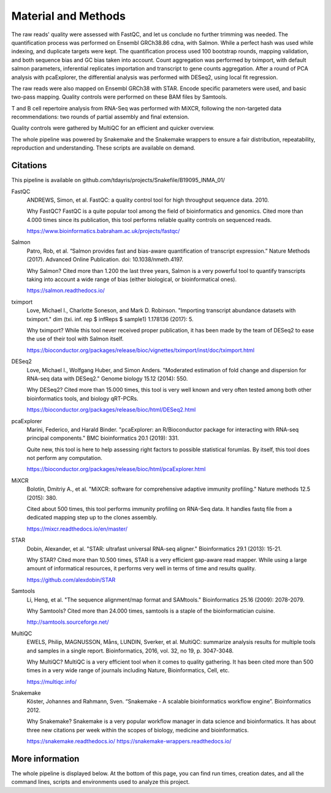 Material and Methods
====================

The raw reads' quality were assessed with FastQC, and let us conclude no further trimming was needed. The quantification process was performed on Ensembl GRCh38.86 cdna, with Salmon. While a perfect hash was used while indexing, and duplicate targets were kept. The quantification process used 100 bootstrap rounds, mapping validation, and both sequence bias and GC bias taken into account. Count aggregation was performed by tximport, with default salmon parameters, inferential replicates importation and transcript to gene counts aggregation. After a round of PCA analysis with pcaExplorer, the differential analysis was performed with DESeq2, using local fit regression.

The raw reads were also mapped on Ensembl GRCh38 with STAR. Encode specific parameters were used, and basic two-pass mapping. Quality controls were performed on these BAM files by Samtools.

T and B cell repertoire analysis from RNA-Seq was performed with MiXCR, following the non-targeted data recommendations: two rounds of partial assembly and final extension.

Quality controls were gathered by MultiQC for an efficient and quicker overview.

The whole pipeline was powered by Snakemake and the Snakemake wrappers to ensure a fair distribution, repeatability, reproduction and understanding. These scripts are available on demand.

Citations
---------

This pipeline is available on github.com/tdayris/projects/Snakefile/B19095_INMA_01/

FastQC
  ANDREWS, Simon, et al. FastQC: a quality control tool for high throughput sequence data. 2010.

  Why FastQC? FastQC is a quite popular tool among the field of bioinformatics and genomics. Cited more than 4.000 times since its publication, this tool performs reliable quality controls on sequenced reads.

  https://www.bioinformatics.babraham.ac.uk/projects/fastqc/

Salmon
  Patro, Rob, et al. “Salmon provides fast and bias-aware quantification of transcript expression.” Nature Methods (2017). Advanced Online Publication. doi: 10.1038/nmeth.4197.

  Why Salmon? Cited more than 1.200 the last three years, Salmon is a very powerful tool to quantify transcripts taking into account a wide range of bias (either biological, or bioinformatical ones).

  https://salmon.readthedocs.io/

tximport
  Love, Michael I., Charlotte Soneson, and Mark D. Robinson. "Importing transcript abundance datasets with tximport." dim (txi. inf. rep $ infReps $ sample1) 1.178136 (2017): 5.

  Why tximport? While this tool never received proper publication, it has been made by the team of DESeq2 to ease the use of their tool with Salmon itself.

  https://bioconductor.org/packages/release/bioc/vignettes/tximport/inst/doc/tximport.html

DESeq2
  Love, Michael I., Wolfgang Huber, and Simon Anders. "Moderated estimation of fold change and dispersion for RNA-seq data with DESeq2." Genome biology 15.12 (2014): 550.

  Why DESeq2? Cited more than 15.000 times, this tool is very well known and very often tested among both other bioinformatics tools, and biology qRT-PCRs.

  https://bioconductor.org/packages/release/bioc/html/DESeq2.html


pcaExplorer
  Marini, Federico, and Harald Binder. "pcaExplorer: an R/Bioconductor package for interacting with RNA-seq principal components." BMC bioinformatics 20.1 (2019): 331.

  Quite new, this tool is here to help assessing right factors to possible statistical forumlas. By itself, this tool does not perform any computation.

  https://bioconductor.org/packages/release/bioc/html/pcaExplorer.html

MiXCR
  Bolotin, Dmitriy A., et al. "MiXCR: software for comprehensive adaptive immunity profiling." Nature methods 12.5 (2015): 380.

  Cited about 500 times, this tool performs immunity profiling on RNA-Seq data. It handles fastq file from a dedicated mapping step up to the clones assembly.

  https://mixcr.readthedocs.io/en/master/

STAR
  Dobin, Alexander, et al. "STAR: ultrafast universal RNA-seq aligner." Bioinformatics 29.1 (2013): 15-21.

  Why STAR? Cited more than 10.500 times, STAR is a very efficient gap-aware read mapper. While using a large amount of informatical resources, it performs very well in terms of time and results quality.

  https://github.com/alexdobin/STAR

Samtools
  Li, Heng, et al. "The sequence alignment/map format and SAMtools." Bioinformatics 25.16 (2009): 2078-2079.

  Why Samtools? Cited more than 24.000 times, samtools is a staple of the bioinformatician cuisine.

  http://samtools.sourceforge.net/

MultiQC
  EWELS, Philip, MAGNUSSON, Måns, LUNDIN, Sverker, et al. MultiQC: summarize analysis results for multiple tools and samples in a single report. Bioinformatics, 2016, vol. 32, no 19, p. 3047-3048.

  Why MultiQC? MultiQC is a very efficient tool when it comes to quality gathering. It has been cited more than 500 times in a very wide range of journals including Nature, Bioinformatics, Cell, etc.

  https://multiqc.info/

Snakemake
  Köster, Johannes and Rahmann, Sven. “Snakemake - A scalable bioinformatics workflow engine”. Bioinformatics 2012.

  Why Snakemake? Snakemake is a very popular workflow manager in data science and bioinformatics. It has about three new citations per week within the scopes of biology, medicine and bioinformatics.

  https://snakemake.readthedocs.io/
  https://snakemake-wrappers.readthedocs.io/

More information
----------------

The whole pipeline is displayed below. At the bottom of this page, you can find run times, creation dates, and all the command lines, scripts and environments used to analyze this project.
